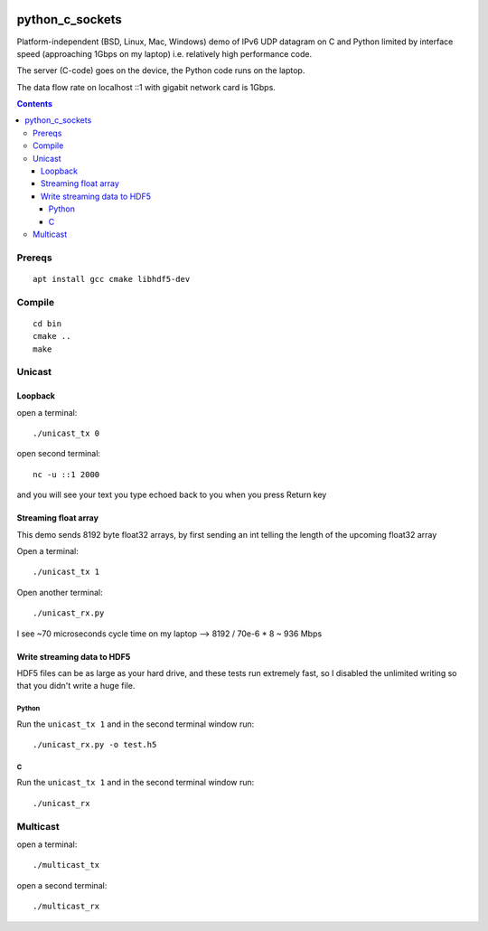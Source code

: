 
.. image:: https://travis-ci.org/scivision/python_c_sockets.svg?branch=master
    :target: https://travis-ci.org/scivision/python_c_sockets

=================
python_c_sockets
=================

Platform-independent (BSD, Linux, Mac, Windows) demo of IPv6 UDP datagram on C and Python limited by interface speed (approaching 1Gbps on my laptop) i.e. relatively high performance code.

The server (C-code) goes on the device, the Python code runs on the laptop. 

The data flow rate on localhost ::1 with gigabit network card is 1Gbps.

.. contents::

Prereqs
=======
::

    apt install gcc cmake libhdf5-dev

Compile
=======
::

  cd bin
  cmake ..
  make

  
Unicast
=======

Loopback
--------
open a terminal::
  
  ./unicast_tx 0
  
open second terminal::

  nc -u ::1 2000
  
and you will see your text you type echoed back to you when you press Return key

Streaming float array
---------------------
This demo sends 8192 byte float32 arrays, by first sending an int telling the length of the upcoming float32 array

Open a terminal::
  
  ./unicast_tx 1
  
Open another terminal::

  ./unicast_rx.py
  
I see ~70 microseconds cycle time on my laptop --> 8192 / 70e-6 * 8 ~ 936 Mbps

Write streaming data to HDF5
----------------------------
HDF5 files can be as large as your hard drive, and these tests run extremely fast,
so I disabled the unlimited writing so that you didn't write a huge file.

Python
~~~~~~

Run the ``unicast_tx 1`` and in the second terminal window run::

    ./unicast_rx.py -o test.h5


C
~

Run the ``unicast_tx 1`` and in the second terminal window run::

    ./unicast_rx


Multicast
=========
open a terminal::

    ./multicast_tx

open a second terminal::

    ./multicast_rx
